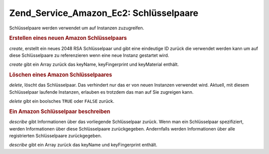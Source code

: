 .. _zend.service.amazon.ec2.keypairs:

Zend_Service_Amazon_Ec2: Schlüsselpaare
=======================================

Schlüsselpaare werden verwendet um auf Instanzen zuzugreifen.

.. _zend.service.amazon.ec2.keypairs.create:

.. rubric:: Erstellen eines neuen Amazon Schlüsselpaars

*create*, erstellt ein neues 2048 RSA Schlüsselpaar und gibt eine eindeutige ID zurück die verwendet werden kann
um auf diese Schlüsselpaare zu referenzieren wenn eine neue Instanz gestartet wird.

*create* gibt ein Array zurück das keyName, keyFingerprint und keyMaterial enthält.

.. code-block:: php
   :linenos:

   $ec2_kp = new Zend_Service_Amazon_Ec2_Keypair('aws_key','aws_secret_key');
   $return = $ec2_kp->create('my-new-key');

.. _zend.service.amazon.ec2.keypairs.delete:

.. rubric:: Löschen eines Amazon Schlüsselpaares

*delete*, löscht das Schlüsselpaar. Das verhindert nur das er von neuen Instanzen verwendet wird. Aktuell, mit
diesem Schlüsselpaar laufende Instanzen, erlauben es trotzdem das man auf Sie zugreigen kann.

*delete* gibt ein boolsches ``TRUE`` oder ``FALSE`` zurück.

.. code-block:: php
   :linenos:

   $ec2_kp = new Zend_Service_Amazon_Ec2_Keypair('aws_key','aws_secret_key');
   $return = $ec2_kp->delete('my-new-key');

.. _zend.service.amazon.ec2.describe:

.. rubric:: Ein Amazon Schlüsselpaar beschreiben

*describe* gibt Informationen über das vorliegende Schlüsselpaar zurück. Wenn man ein Schlüsselpaar
spezifiziert, werden Informationen über diese Schlüsselpaare zurückgegeben. Andernfalls werden Informationen
über alle registrierten Schlüsselpaare zurückgegeben.

*describe* gibt ein Array zurück das keyName und keyFingerprint enthält.

.. code-block:: php
   :linenos:

   $ec2_kp = new Zend_Service_Amazon_Ec2_Keypair('aws_key','aws_secret_key');
   $return = $ec2_kp->describe('my-new-key');


